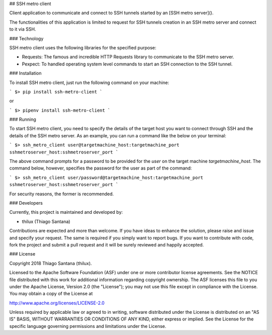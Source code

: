 ## SSH metro client

Client application to communicate and connect to SSH tunnels started by an [SSH metro server]().

The functionalities of this application is limited to request for SSH tunnels creation in an SSH metro server and connect to it via SSH.

### Technology

SSH metro client uses the following libraries for the specified purpose:

* Requests: The famous and incredible HTTP Requests library to communicate to the SSH metro server.
* Pexpect: To handled operating system level commands to start an SSH connection to the SSH tunnel.

### Installation

To install SSH metro client, just run the following command on your machine:

```
$> pip install ssh-metro-client
```

or

```
$> pipenv install ssh-metro-client
```

### Running

To start SSH metro client, you need to specify the details of the target host you want to connect through SSH and the details of the SSH metro server. As an example, you can run a command like the below on your terminal:

```
$> ssh_metro_client user@targetmachine_host:targetmachine_port sshmetroserver_host:sshmetroserver_port
```

The above command prompts for a password to be provided for the `user` on the target machine `targetmachine_host`. The command below, however, specifies the password for the user as part of the command:

```
$> ssh_metro_client user/password@targetmachine_host:targetmachine_port sshmetroserver_host:sshmetroserver_port
```

For security reasons, the former is recommended.

### Developers

Currently, this project is maintained and developed by:

* thilux (Thiago Santana)

Contributions are expected and more than welcome. If you have ideas to enhance the solution, please raise and issue and specify your request. The same is required if you simply want to report bugs. If you want to contribute with code, fork the project and submit a pull request and it will be surely reviewed and happily accepted.

### License

Copyright 2018 Thiago Santana (thilux).

Licensed to the Apache Software Foundation (ASF) under one or more contributor license agreements. See the NOTICE file distributed with this work for additional information regarding copyright ownership. The ASF licenses this file to you under the Apache License, Version 2.0 (the "License"); you may not use this file except in compliance with the License. You may obtain a copy of the License at

http://www.apache.org/licenses/LICENSE-2.0

Unless required by applicable law or agreed to in writing, software distributed under the License is distributed on an "AS IS" BASIS, WITHOUT WARRANTIES OR CONDITIONS OF ANY KIND, either express or implied. See the License for the specific language governing permissions and limitations under the License.

